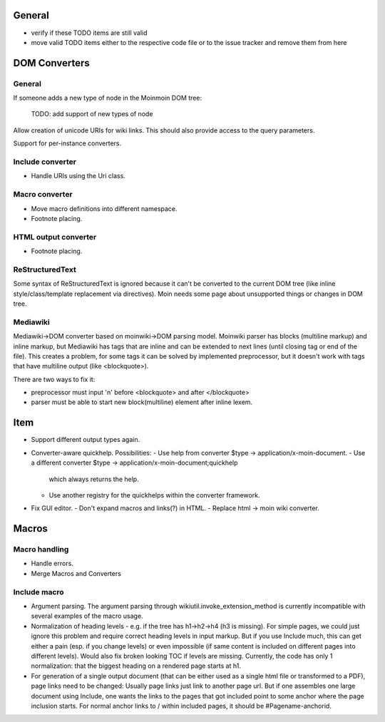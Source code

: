 General
=======
- verify if these TODO items are still valid
- move valid TODO items either to the respective code file or to the issue
  tracker and remove them from here


DOM Converters
==============

General
-------

If someone adds a new type of node in the Moinmoin DOM tree:

  TODO: add support of new types of node

Allow creation of unicode URIs for wiki links. This should also provide
access to the query parameters.

Support for per-instance converters.

Include converter
-----------------
- Handle URIs using the Uri class.

Macro converter
---------------
- Move macro definitions into different namespace.
- Footnote placing.

HTML output converter
---------------------
- Footnote placing.

ReStructuredText
----------------

Some syntax of ReStructuredText is ignored because it can't be converted to
the current DOM tree (like inline style/class/template replacement via directives).
Moin needs some page about unsupported things or changes in DOM tree.

Mediawiki
---------

Mediawiki->DOM converter based on moinwiki->DOM parsing model. Moinwiki parser
has blocks (multiline markup) and inline markup, but Mediawiki has tags that are
inline and can be extended to next lines (until closing tag or end of the file).
This creates a problem, for some tags it can be solved by implemented
preprocessor, but it doesn't work with tags that have multiline output
(like <blockquote>).

There are two ways to fix it:

- preprocessor must input '\n' before <blockquote> and after </blockquote>
- parser must be able to start new block(multiline) element after inline lexem.


Item
====
- Support different output types again.

- Converter-aware quickhelp.
  Possibilities:
  - Use help from converter $type -> application/x-moin-document.
  - Use a different converter $type -> application/x-moin-document;quickhelp
    which always returns the help.
  - Use another registry for the quickhelps within the converter framework.

- Fix GUI editor.
  - Don't expand macros and links(?) in HTML.
  - Replace html -> moin wiki converter.


Macros
======

Macro handling
--------------
- Handle errors.
- Merge Macros and Converters

Include macro
-------------
- Argument parsing.
  The argument parsing through wikiutil.invoke_extension_method is currently
  incompatible with several examples of the macro usage.
- Normalization of heading levels - e.g. if the tree has h1->h2->h4 (h3 is
  missing). For simple pages, we could just ignore this problem and require
  correct heading levels in input markup. But if you use Include much, this
  can get either a pain (esp. if you change levels) or even impossible (if
  same content is included on different pages into different levels).
  Would also fix broken looking TOC if levels are missing.
  Currently, the code has only 1 normalization: that the biggest heading
  on a rendered page starts at h1.
- For generation of a single output document (that can be either used as a
  single html file or transformed to a PDF), page links need to be changed:
  Usually page links just link to another page url. But if one assembles one
  large document using Include, one wants the links to the pages that got
  included point to some anchor where the page inclusion starts. For normal
  anchor links to / within included pages, it should be #Pagename-anchorid.

